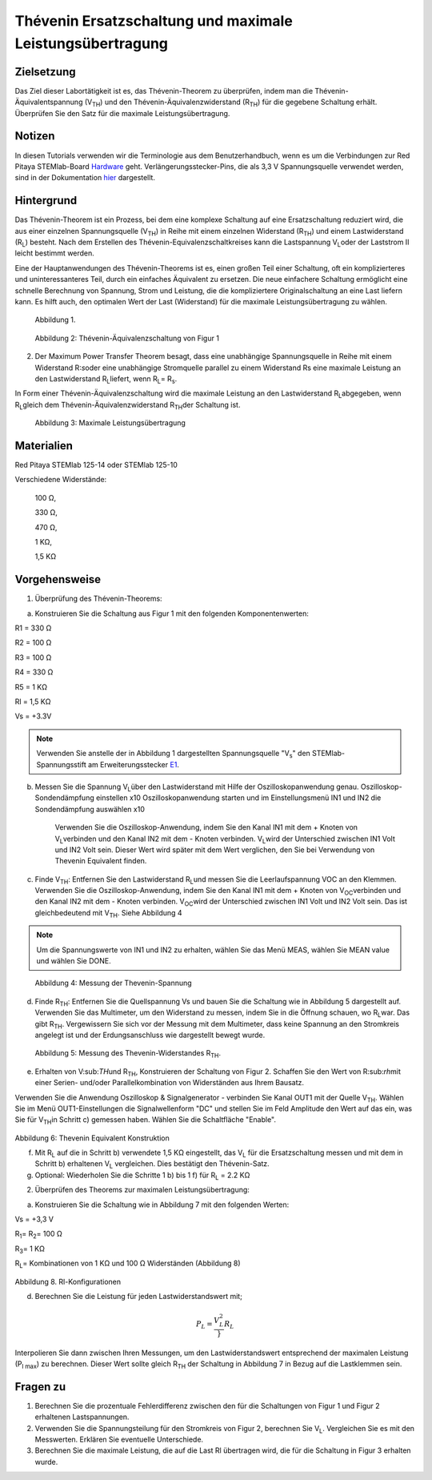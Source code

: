 Thévenin Ersatzschaltung und maximale Leistungsübertragung
##########################################################

Zielsetzung
___________

Das Ziel dieser Labortätigkeit ist es, das Thévenin-Theorem zu überprüfen, indem man die Thévenin-Äquivalentspannung (V\ :sub:`TH`\) und den Thévenin-Äquivalenzwiderstand (R\ :sub:`TH`\) für die gegebene Schaltung erhält. Überprüfen Sie den Satz für die maximale Leistungsübertragung.

Notizen
_______


.. _Hardware: http://redpitaya.readthedocs.io/en/latest/doc/developerGuide/125-10/top.html
.. _hier: http://redpitaya.readthedocs.io/en/latest/doc/developerGuide/125-14/extent.html#extension-connector-e2
.. _E1: http://redpitaya.readthedocs.io/en/latest/doc/developerGuide/125-14/extent.html#extension-connector-e1

In diesen Tutorials verwenden wir die Terminologie aus dem Benutzerhandbuch, wenn es um die Verbindungen zur Red Pitaya STEMlab-Board Hardware_ geht. Verlängerungsstecker-Pins, die als 3,3 V Spannungsquelle verwendet werden, sind in der Dokumentation hier_ dargestellt.


Hintergrund
___________

Das Thévenin-Theorem ist ein Prozess, bei dem eine komplexe Schaltung auf eine Ersatzschaltung reduziert wird, die aus einer einzelnen Spannungsquelle (V\ :sub:`TH`\) in Reihe mit einem einzelnen Widerstand (R\ :sub:`TH`\) und einem Lastwiderstand (R\ :sub:`L`\) besteht. Nach dem Erstellen des Thévenin-Equivalenzschaltkreises kann die Lastspannung V\ :sub:`L`\ oder der Laststrom Il leicht bestimmt werden. 

Eine der Hauptanwendungen des Thévenin-Theorems ist es, einen großen Teil einer Schaltung, oft ein komplizierteres und uninteressanteres Teil, durch ein einfaches Äquivalent zu ersetzen. Die neue einfachere Schaltung ermöglicht eine schnelle Berechnung von Spannung, Strom und Leistung, die die kompliziertere Originalschaltung an eine Last liefern kann. Es hilft auch, den optimalen Wert der Last (Widerstand) für die maximale Leistungsübertragung zu wählen. 

.. figure::  img/Activity_05_Fig_01.png

	Abbildung 1.

.. figure::  img/Activity_05_Fig_02.png

	Abbildung 2: Thévenin-Äquivalenzschaltung von Figur 1

2. Der Maximum Power Transfer Theorem besagt, dass eine unabhängige Spannungsquelle in Reihe mit einem Widerstand R\:`s`\ oder eine unabhängige Stromquelle parallel zu einem Widerstand Rs eine maximale Leistung an den Lastwiderstand R\ :sub:`L`\ liefert, wenn R\ :sub:`L`\ = R\ :sub:`s`\.

In Form einer Thévenin-Äquivalenzschaltung wird die maximale Leistung an den Lastwiderstand R\ :sub:`L`\ abgegeben, wenn R\ :sub:`L`\ gleich dem Thévenin-Äquivalenzwiderstand R\ :sub:`TH`\ der Schaltung ist.

.. figure::  img/Activity_05_Fig_03.png
	
	Abbildung 3: Maximale Leistungsübertragung
 
Materialien
___________

Red Pitaya STEMlab 125-14 oder STEMlab 125-10 

Verschiedene Widerstände:

	100 Ω, 
	
	330 Ω, 
	
	470 Ω, 
	
	1 KΩ, 
	
	1,5 KΩ
	


Vorgehensweise
______________

1. Überprüfung des Thévenin-Theorems:

a) Konstruieren Sie die Schaltung aus Figur 1 mit den folgenden Komponentenwerten:
 
R1 = 330 Ω
 
R2 = 100 Ω
 
R3 = 100 Ω
 
R4 = 330 Ω
 
R5 = 1 KΩ
 
Rl = 1,5 KΩ
 
Vs = +3.3V 

.. note:: 
	Verwenden Sie anstelle der in Abbildung 1 dargestellten Spannungsquelle "V\ :sub:`s`\" den STEMlab-Spannungsstift am Erweiterungsstecker E1_. 

b) Messen Sie die Spannung V\ :sub:`L`\ über den Lastwiderstand mit Hilfe der Oszilloskopanwendung genau. Oszilloskop-Sondendämpfung einstellen x10 Oszilloskopanwendung starten und im Einstellungsmenü IN1 und IN2 die Sondendämpfung auswählen x10


      Verwenden Sie die Oszilloskop-Anwendung, indem Sie den Kanal IN1 mit dem + Knoten von V\ :sub:`L`\ verbinden und den Kanal IN2 mit dem - Knoten verbinden. V\ :sub:`L`\ wird der Unterschied zwischen IN1 Volt und IN2 Volt sein. Dieser Wert wird später mit dem Wert verglichen, den Sie bei Verwendung von Thevenin Equivalent finden.


c) Finde V\ :sub:`TH`\: Entfernen Sie den Lastwiderstand R\ :sub:`L`\ und messen Sie die Leerlaufspannung VOC an den Klemmen. Verwenden Sie die Oszilloskop-Anwendung, indem Sie den Kanal IN1 mit dem + Knoten von V\ :sub:`OC`\ verbinden und den Kanal IN2 mit dem - Knoten verbinden. V\ :sub:`OC`\ wird der Unterschied zwischen IN1 Volt und IN2 Volt sein. Das ist gleichbedeutend mit V\ :sub:`TH`\. Siehe Abbildung 4

.. note:: 
	Um die Spannungswerte von IN1 und IN2 zu erhalten, wählen Sie das Menü MEAS, wählen Sie MEAN value und wählen Sie DONE.


.. figure::  img/Activity_05_Fig_04.png
	
	Abbildung 4: Messung der Thevenin-Spannung

d) Finde R\ :sub:`TH`\: Entfernen Sie die Quellspannung Vs und bauen Sie die Schaltung wie in Abbildung 5 dargestellt auf. Verwenden Sie das Multimeter, um den Widerstand zu messen, indem Sie in die Öffnung schauen, wo R\ :sub:`L`\ war. Das gibt R\ :sub:`TH`\. Vergewissern Sie sich vor der Messung mit dem Multimeter, dass keine Spannung an den Stromkreis angelegt ist und der Erdungsanschluss wie dargestellt bewegt wurde.


.. figure::  img/Activity_05_Fig_05.png

	Abbildung 5: Messung des Thevenin-Widerstandes R\ :sub:`TH`\. 
	
e) Erhalten von V\:sub:`TH`\ und R\ :sub:`TH`\, Konstruieren der Schaltung von Figur 2. Schaffen Sie den Wert von R\:sub:`rh`\ mit einer Serien- und/oder Parallelkombination von Widerständen aus Ihrem Bausatz. 

Verwenden Sie die Anwendung Oszilloskop & Signalgenerator - verbinden Sie Kanal OUT1 mit der Quelle V\ :sub:`TH`\. Wählen Sie im Menü OUT1-Einstellungen die Signalwellenform "DC" und stellen Sie im Feld Amplitude den Wert auf das ein, was Sie für V\ :sub:`TH`\ in Schritt c) gemessen haben.
Wählen Sie die Schaltfläche "Enable". 

.. figure::  img/Activity_05_Fig_06.png

Abbildung 6: Thevenin Equivalent Konstruktion 

f) Mit R\ :sub:`L` auf die in Schritt b) verwendete 1,5 KΩ eingestellt, das V\ :sub:`L` für die Ersatzschaltung messen und mit dem in Schritt b) erhaltenen V\ :sub:`L` vergleichen. Dies bestätigt den Thévenin-Satz.

g) Optional: Wiederholen Sie die Schritte 1 b) bis 1 f) für R\ :sub:`L` = 2.2 KΩ
	

2. Überprüfen des Theorems zur maximalen Leistungsübertragung:
	
a) Konstruieren Sie die Schaltung wie in Abbildung 7 mit den folgenden Werten:

Vs = +3,3 V

R\ :sub:`1`\ = R\ :sub:`2`\ = 100 Ω

R\ :sub:`3`\ = 1 KΩ

R\ :sub:`L`\ = Kombinationen von 1 KΩ und 100 Ω Widerständen (Abbildung 8)

.. figure::  img/Activity_05_Fig_07.png

Abbildung 8. Rl-Konfigurationen

d) Berechnen Sie die Leistung für jeden Lastwiderstandswert mit;

.. math::
   	P_L = \frac{V_L^{2}}}{R_L}

Interpolieren Sie dann zwischen Ihren Messungen, um den Lastwiderstandswert entsprechend der maximalen Leistung (P\ :sub:`l max`\) zu berechnen. Dieser Wert sollte gleich R\ :sub:`TH` der Schaltung in Abbildung 7 in Bezug auf die Lastklemmen sein.

Fragen zu
_________

1. Berechnen Sie die prozentuale Fehlerdifferenz zwischen den für die Schaltungen von Figur 1 und Figur 2 erhaltenen Lastspannungen.
2. Verwenden Sie die Spannungsteilung für den Stromkreis von Figur 2, berechnen Sie V\ :sub:`L`\. Vergleichen Sie es mit den Messwerten. Erklären Sie eventuelle Unterschiede.
3. Berechnen Sie die maximale Leistung, die auf die Last Rl übertragen wird, die für die Schaltung in Figur 3 erhalten wurde.


























































































































































